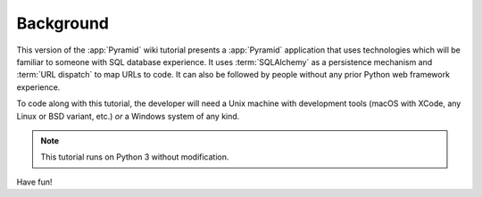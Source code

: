 .. _wiki2_background:

==========
Background
==========

This version of the :app:`Pyramid` wiki tutorial presents a
:app:`Pyramid` application that uses technologies which will be
familiar to someone with SQL database experience.  It uses
:term:`SQLAlchemy` as a persistence mechanism and :term:`URL dispatch` to map
URLs to code.  It can also be followed by people without any prior
Python web framework experience.

To code along with this tutorial, the developer will need a Unix
machine with development tools (macOS with XCode, any Linux or BSD
variant, etc.) *or* a Windows system of any kind.

.. note::

  This tutorial runs on Python 3 without modification.

Have fun!
